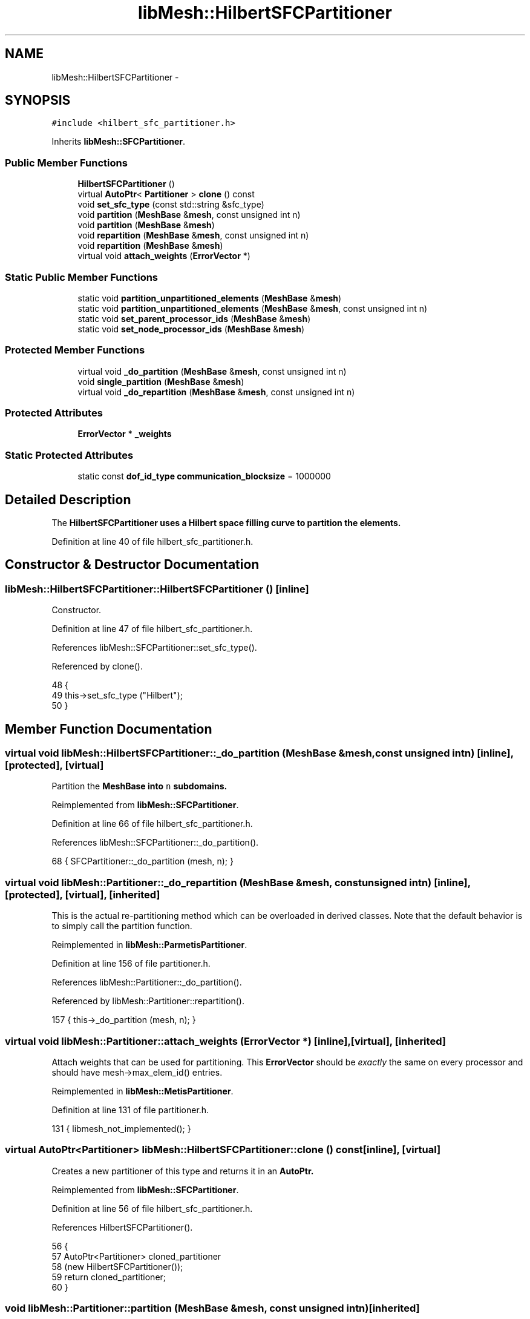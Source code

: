 .TH "libMesh::HilbertSFCPartitioner" 3 "Tue May 6 2014" "libMesh" \" -*- nroff -*-
.ad l
.nh
.SH NAME
libMesh::HilbertSFCPartitioner \- 
.SH SYNOPSIS
.br
.PP
.PP
\fC#include <hilbert_sfc_partitioner\&.h>\fP
.PP
Inherits \fBlibMesh::SFCPartitioner\fP\&.
.SS "Public Member Functions"

.in +1c
.ti -1c
.RI "\fBHilbertSFCPartitioner\fP ()"
.br
.ti -1c
.RI "virtual \fBAutoPtr\fP< \fBPartitioner\fP > \fBclone\fP () const "
.br
.ti -1c
.RI "void \fBset_sfc_type\fP (const std::string &sfc_type)"
.br
.ti -1c
.RI "void \fBpartition\fP (\fBMeshBase\fP &\fBmesh\fP, const unsigned int n)"
.br
.ti -1c
.RI "void \fBpartition\fP (\fBMeshBase\fP &\fBmesh\fP)"
.br
.ti -1c
.RI "void \fBrepartition\fP (\fBMeshBase\fP &\fBmesh\fP, const unsigned int n)"
.br
.ti -1c
.RI "void \fBrepartition\fP (\fBMeshBase\fP &\fBmesh\fP)"
.br
.ti -1c
.RI "virtual void \fBattach_weights\fP (\fBErrorVector\fP *)"
.br
.in -1c
.SS "Static Public Member Functions"

.in +1c
.ti -1c
.RI "static void \fBpartition_unpartitioned_elements\fP (\fBMeshBase\fP &\fBmesh\fP)"
.br
.ti -1c
.RI "static void \fBpartition_unpartitioned_elements\fP (\fBMeshBase\fP &\fBmesh\fP, const unsigned int n)"
.br
.ti -1c
.RI "static void \fBset_parent_processor_ids\fP (\fBMeshBase\fP &\fBmesh\fP)"
.br
.ti -1c
.RI "static void \fBset_node_processor_ids\fP (\fBMeshBase\fP &\fBmesh\fP)"
.br
.in -1c
.SS "Protected Member Functions"

.in +1c
.ti -1c
.RI "virtual void \fB_do_partition\fP (\fBMeshBase\fP &\fBmesh\fP, const unsigned int n)"
.br
.ti -1c
.RI "void \fBsingle_partition\fP (\fBMeshBase\fP &\fBmesh\fP)"
.br
.ti -1c
.RI "virtual void \fB_do_repartition\fP (\fBMeshBase\fP &\fBmesh\fP, const unsigned int n)"
.br
.in -1c
.SS "Protected Attributes"

.in +1c
.ti -1c
.RI "\fBErrorVector\fP * \fB_weights\fP"
.br
.in -1c
.SS "Static Protected Attributes"

.in +1c
.ti -1c
.RI "static const \fBdof_id_type\fP \fBcommunication_blocksize\fP = 1000000"
.br
.in -1c
.SH "Detailed Description"
.PP 
The \fC\fBHilbertSFCPartitioner\fP\fP uses a Hilbert space filling curve to partition the elements\&. 
.PP
Definition at line 40 of file hilbert_sfc_partitioner\&.h\&.
.SH "Constructor & Destructor Documentation"
.PP 
.SS "libMesh::HilbertSFCPartitioner::HilbertSFCPartitioner ()\fC [inline]\fP"
Constructor\&. 
.PP
Definition at line 47 of file hilbert_sfc_partitioner\&.h\&.
.PP
References libMesh::SFCPartitioner::set_sfc_type()\&.
.PP
Referenced by clone()\&.
.PP
.nf
48   {
49     this->set_sfc_type ("Hilbert");
50   }
.fi
.SH "Member Function Documentation"
.PP 
.SS "virtual void libMesh::HilbertSFCPartitioner::_do_partition (\fBMeshBase\fP &mesh, const unsigned intn)\fC [inline]\fP, \fC [protected]\fP, \fC [virtual]\fP"
Partition the \fC\fBMeshBase\fP\fP into \fCn\fP subdomains\&. 
.PP
Reimplemented from \fBlibMesh::SFCPartitioner\fP\&.
.PP
Definition at line 66 of file hilbert_sfc_partitioner\&.h\&.
.PP
References libMesh::SFCPartitioner::_do_partition()\&.
.PP
.nf
68   { SFCPartitioner::_do_partition (mesh, n); }
.fi
.SS "virtual void libMesh::Partitioner::_do_repartition (\fBMeshBase\fP &mesh, const unsigned intn)\fC [inline]\fP, \fC [protected]\fP, \fC [virtual]\fP, \fC [inherited]\fP"
This is the actual re-partitioning method which can be overloaded in derived classes\&. Note that the default behavior is to simply call the partition function\&. 
.PP
Reimplemented in \fBlibMesh::ParmetisPartitioner\fP\&.
.PP
Definition at line 156 of file partitioner\&.h\&.
.PP
References libMesh::Partitioner::_do_partition()\&.
.PP
Referenced by libMesh::Partitioner::repartition()\&.
.PP
.nf
157                                                       { this->_do_partition (mesh, n); }
.fi
.SS "virtual void libMesh::Partitioner::attach_weights (\fBErrorVector\fP *)\fC [inline]\fP, \fC [virtual]\fP, \fC [inherited]\fP"
Attach weights that can be used for partitioning\&. This \fBErrorVector\fP should be \fIexactly\fP the same on every processor and should have mesh->max_elem_id() entries\&. 
.PP
Reimplemented in \fBlibMesh::MetisPartitioner\fP\&.
.PP
Definition at line 131 of file partitioner\&.h\&.
.PP
.nf
131 { libmesh_not_implemented(); }
.fi
.SS "virtual \fBAutoPtr\fP<\fBPartitioner\fP> libMesh::HilbertSFCPartitioner::clone () const\fC [inline]\fP, \fC [virtual]\fP"
Creates a new partitioner of this type and returns it in an \fC\fBAutoPtr\fP\fP\&. 
.PP
Reimplemented from \fBlibMesh::SFCPartitioner\fP\&.
.PP
Definition at line 56 of file hilbert_sfc_partitioner\&.h\&.
.PP
References HilbertSFCPartitioner()\&.
.PP
.nf
56                                               {
57     AutoPtr<Partitioner> cloned_partitioner
58       (new HilbertSFCPartitioner());
59     return cloned_partitioner;
60   }
.fi
.SS "void libMesh::Partitioner::partition (\fBMeshBase\fP &mesh, const unsigned intn)\fC [inherited]\fP"
Partition the \fC\fBMeshBase\fP\fP into \fCn\fP parts\&. The partitioner currently does not modify the subdomain_id of each element\&. This number is reserved for things like material properties, etc\&. 
.PP
Definition at line 55 of file partitioner\&.C\&.
.PP
References libMesh::Partitioner::_do_partition(), libMesh::ParallelObject::comm(), libMesh::MeshTools::libmesh_assert_valid_procids< Elem >(), libMesh::MeshTools::libmesh_assert_valid_remote_elems(), libMesh::libmesh_parallel_only(), mesh, std::min(), libMesh::MeshBase::n_active_elem(), libMesh::Partitioner::partition_unpartitioned_elements(), libMesh::MeshBase::redistribute(), libMesh::MeshBase::set_n_partitions(), libMesh::Partitioner::set_node_processor_ids(), libMesh::Partitioner::set_parent_processor_ids(), libMesh::Partitioner::single_partition(), and libMesh::MeshBase::update_post_partitioning()\&.
.PP
Referenced by libMesh::MetisPartitioner::_do_partition(), libMesh::SFCPartitioner::_do_partition(), libMesh::ParmetisPartitioner::_do_repartition(), and libMesh::Partitioner::partition()\&.
.PP
.nf
57 {
58   libmesh_parallel_only(mesh\&.comm());
59 
60   // BSK - temporary fix while redistribution is integrated 6/26/2008
61   // Uncomment this to not repartition in parallel
62   //   if (!mesh\&.is_serial())
63   //     return;
64 
65   // we cannot partition into more pieces than we have
66   // active elements!
67   const unsigned int n_parts =
68     static_cast<unsigned int>
69     (std::min(mesh\&.n_active_elem(), static_cast<dof_id_type>(n)));
70 
71   // Set the number of partitions in the mesh
72   mesh\&.set_n_partitions()=n_parts;
73 
74   if (n_parts == 1)
75     {
76       this->single_partition (mesh);
77       return;
78     }
79 
80   // First assign a temporary partitioning to any unpartitioned elements
81   Partitioner::partition_unpartitioned_elements(mesh, n_parts);
82 
83   // Call the partitioning function
84   this->_do_partition(mesh,n_parts);
85 
86   // Set the parent's processor ids
87   Partitioner::set_parent_processor_ids(mesh);
88 
89   // Redistribute elements if necessary, before setting node processor
90   // ids, to make sure those will be set consistently
91   mesh\&.redistribute();
92 
93 #ifdef DEBUG
94   MeshTools::libmesh_assert_valid_remote_elems(mesh);
95 
96   // Messed up elem processor_id()s can leave us without the child
97   // elements we need to restrict vectors on a distributed mesh
98   MeshTools::libmesh_assert_valid_procids<Elem>(mesh);
99 #endif
100 
101   // Set the node's processor ids
102   Partitioner::set_node_processor_ids(mesh);
103 
104 #ifdef DEBUG
105   MeshTools::libmesh_assert_valid_procids<Elem>(mesh);
106 #endif
107 
108   // Give derived Mesh classes a chance to update any cached data to
109   // reflect the new partitioning
110   mesh\&.update_post_partitioning();
111 }
.fi
.SS "void libMesh::Partitioner::partition (\fBMeshBase\fP &mesh)\fC [inherited]\fP"
Partition the \fC\fBMeshBase\fP\fP into \fC\fBmesh\&.n_processors()\fP\fP parts\&. The partitioner currently does not modify the subdomain_id of each element\&. This number is reserved for things like material properties, etc\&. 
.PP
Definition at line 48 of file partitioner\&.C\&.
.PP
References libMesh::ParallelObject::n_processors(), and libMesh::Partitioner::partition()\&.
.PP
.nf
49 {
50   this->partition(mesh,mesh\&.n_processors());
51 }
.fi
.SS "void libMesh::Partitioner::partition_unpartitioned_elements (\fBMeshBase\fP &mesh)\fC [static]\fP, \fC [inherited]\fP"
This function 
.PP
Definition at line 180 of file partitioner\&.C\&.
.PP
References libMesh::ParallelObject::n_processors()\&.
.PP
Referenced by libMesh::Partitioner::partition(), and libMesh::Partitioner::repartition()\&.
.PP
.nf
181 {
182   Partitioner::partition_unpartitioned_elements(mesh, mesh\&.n_processors());
183 }
.fi
.SS "void libMesh::Partitioner::partition_unpartitioned_elements (\fBMeshBase\fP &mesh, const unsigned intn)\fC [static]\fP, \fC [inherited]\fP"

.PP
Definition at line 187 of file partitioner\&.C\&.
.PP
References libMesh::MeshTools::bounding_box(), libMesh::ParallelObject::comm(), end, libMesh::MeshCommunication::find_global_indices(), libMesh::MeshTools::n_elem(), libMesh::ParallelObject::n_processors(), libMesh::DofObject::processor_id(), libMesh::MeshBase::unpartitioned_elements_begin(), and libMesh::MeshBase::unpartitioned_elements_end()\&.
.PP
.nf
189 {
190   MeshBase::element_iterator       it  = mesh\&.unpartitioned_elements_begin();
191   const MeshBase::element_iterator end = mesh\&.unpartitioned_elements_end();
192 
193   const dof_id_type n_unpartitioned_elements = MeshTools::n_elem (it, end);
194 
195   // the unpartitioned elements must exist on all processors\&. If the range is empty on one
196   // it is empty on all, and we can quit right here\&.
197   if (!n_unpartitioned_elements) return;
198 
199   // find the target subdomain sizes
200   std::vector<dof_id_type> subdomain_bounds(mesh\&.n_processors());
201 
202   for (processor_id_type pid=0; pid<mesh\&.n_processors(); pid++)
203     {
204       dof_id_type tgt_subdomain_size = 0;
205 
206       // watch out for the case that n_subdomains < n_processors
207       if (pid < n_subdomains)
208         {
209           tgt_subdomain_size = n_unpartitioned_elements/n_subdomains;
210 
211           if (pid < n_unpartitioned_elements%n_subdomains)
212             tgt_subdomain_size++;
213 
214         }
215 
216       //libMesh::out << "pid, #= " << pid << ", " << tgt_subdomain_size << std::endl;
217       if (pid == 0)
218         subdomain_bounds[0] = tgt_subdomain_size;
219       else
220         subdomain_bounds[pid] = subdomain_bounds[pid-1] + tgt_subdomain_size;
221     }
222 
223   libmesh_assert_equal_to (subdomain_bounds\&.back(), n_unpartitioned_elements);
224 
225   // create the unique mapping for all unpartitioned elements independent of partitioning
226   // determine the global indexing for all the unpartitoned elements
227   std::vector<dof_id_type> global_indices;
228 
229   // Calling this on all processors a unique range in [0,n_unpartitioned_elements) is constructed\&.
230   // Only the indices for the elements we pass in are returned in the array\&.
231   MeshCommunication()\&.find_global_indices (mesh\&.comm(),
232                                            MeshTools::bounding_box(mesh), it, end,
233                                            global_indices);
234 
235   for (dof_id_type cnt=0; it != end; ++it)
236     {
237       Elem *elem = *it;
238 
239       libmesh_assert_less (cnt, global_indices\&.size());
240       const dof_id_type global_index =
241         global_indices[cnt++];
242 
243       libmesh_assert_less (global_index, subdomain_bounds\&.back());
244       libmesh_assert_less (global_index, n_unpartitioned_elements);
245 
246       const processor_id_type subdomain_id =
247         libmesh_cast_int<processor_id_type>
248         (std::distance(subdomain_bounds\&.begin(),
249                        std::upper_bound(subdomain_bounds\&.begin(),
250                                         subdomain_bounds\&.end(),
251                                         global_index)));
252       libmesh_assert_less (subdomain_id, n_subdomains);
253 
254       elem->processor_id() = subdomain_id;
255       //libMesh::out << "assigning " << global_index << " to " << subdomain_id << std::endl;
256     }
257 }
.fi
.SS "void libMesh::Partitioner::repartition (\fBMeshBase\fP &mesh, const unsigned intn)\fC [inherited]\fP"
Repartitions the \fC\fBMeshBase\fP\fP into \fCn\fP parts\&. This is required since some partitoning algorithms can repartition more efficiently than computing a new partitioning from scratch\&. The default behavior is to simply call this->partition(mesh,n) 
.PP
Definition at line 122 of file partitioner\&.C\&.
.PP
References libMesh::Partitioner::_do_repartition(), std::min(), libMesh::MeshBase::n_active_elem(), libMesh::Partitioner::partition_unpartitioned_elements(), libMesh::MeshBase::set_n_partitions(), libMesh::Partitioner::set_node_processor_ids(), libMesh::Partitioner::set_parent_processor_ids(), and libMesh::Partitioner::single_partition()\&.
.PP
Referenced by libMesh::Partitioner::repartition()\&.
.PP
.nf
124 {
125   // we cannot partition into more pieces than we have
126   // active elements!
127   const unsigned int n_parts =
128     static_cast<unsigned int>
129     (std::min(mesh\&.n_active_elem(), static_cast<dof_id_type>(n)));
130 
131   // Set the number of partitions in the mesh
132   mesh\&.set_n_partitions()=n_parts;
133 
134   if (n_parts == 1)
135     {
136       this->single_partition (mesh);
137       return;
138     }
139 
140   // First assign a temporary partitioning to any unpartitioned elements
141   Partitioner::partition_unpartitioned_elements(mesh, n_parts);
142 
143   // Call the partitioning function
144   this->_do_repartition(mesh,n_parts);
145 
146   // Set the parent's processor ids
147   Partitioner::set_parent_processor_ids(mesh);
148 
149   // Set the node's processor ids
150   Partitioner::set_node_processor_ids(mesh);
151 }
.fi
.SS "void libMesh::Partitioner::repartition (\fBMeshBase\fP &mesh)\fC [inherited]\fP"
Repartitions the \fC\fBMeshBase\fP\fP into \fC\fBmesh\&.n_processors()\fP\fP parts\&. This is required since some partitoning algorithms can repartition more efficiently than computing a new partitioning from scratch\&. 
.PP
Definition at line 115 of file partitioner\&.C\&.
.PP
References libMesh::ParallelObject::n_processors(), and libMesh::Partitioner::repartition()\&.
.PP
.nf
116 {
117   this->repartition(mesh,mesh\&.n_processors());
118 }
.fi
.SS "void libMesh::Partitioner::set_node_processor_ids (\fBMeshBase\fP &mesh)\fC [static]\fP, \fC [inherited]\fP"
This function is called after partitioning to set the processor IDs for the nodes\&. By definition, a \fBNode\fP's processor ID is the minimum processor ID for all of the elements which share the node\&. 
.PP
Definition at line 439 of file partitioner\&.C\&.
.PP
References libMesh::MeshBase::active_elements_begin(), libMesh::MeshBase::active_elements_end(), libMesh::ParallelObject::comm(), libMesh::Elem::get_node(), libMesh::DofObject::id(), libMesh::DofObject::invalid_processor_id, libMesh::DofObject::invalidate_processor_id(), libMesh::libmesh_assert(), libMesh::MeshTools::libmesh_assert_valid_procids< Node >(), libMesh::libmesh_parallel_only(), mesh, std::min(), libMesh::MeshTools::n_elem(), libMesh::Elem::n_nodes(), libMesh::MeshBase::n_partitions(), libMesh::ParallelObject::n_processors(), libMesh::MeshBase::node_ptr(), libMesh::MeshBase::nodes_begin(), libMesh::MeshBase::nodes_end(), libMesh::MeshBase::not_active_elements_begin(), libMesh::MeshBase::not_active_elements_end(), libMesh::ParallelObject::processor_id(), libMesh::DofObject::processor_id(), libMesh::Parallel::Communicator::send_receive(), libMesh::START_LOG(), libMesh::STOP_LOG(), libMesh::MeshBase::subactive_elements_begin(), libMesh::MeshBase::subactive_elements_end(), libMesh::MeshBase::unpartitioned_elements_begin(), and libMesh::MeshBase::unpartitioned_elements_end()\&.
.PP
Referenced by libMesh::UnstructuredMesh::all_first_order(), libMesh::Partitioner::partition(), libMesh::XdrIO::read(), libMesh::Partitioner::repartition(), and libMesh::BoundaryInfo::sync()\&.
.PP
.nf
440 {
441   START_LOG("set_node_processor_ids()","Partitioner");
442 
443   // This function must be run on all processors at once
444   libmesh_parallel_only(mesh\&.comm());
445 
446   // If we have any unpartitioned elements at this
447   // stage there is a problem
448   libmesh_assert (MeshTools::n_elem(mesh\&.unpartitioned_elements_begin(),
449                                     mesh\&.unpartitioned_elements_end()) == 0);
450 
451 
452   //   const dof_id_type orig_n_local_nodes = mesh\&.n_local_nodes();
453 
454   //   libMesh::err << "[" << mesh\&.processor_id() << "]: orig_n_local_nodes="
455   //     << orig_n_local_nodes << std::endl;
456 
457   // Build up request sets\&.  Each node is currently owned by a processor because
458   // it is connected to an element owned by that processor\&.  However, during the
459   // repartitioning phase that element may have been assigned a new processor id, but
460   // it is still resident on the original processor\&.  We need to know where to look
461   // for new ids before assigning new ids, otherwise we may be asking the wrong processors
462   // for the wrong information\&.
463   //
464   // The only remaining issue is what to do with unpartitioned nodes\&.  Since they are required
465   // to live on all processors we can simply rely on ourselves to number them properly\&.
466   std::vector<std::vector<dof_id_type> >
467     requested_node_ids(mesh\&.n_processors());
468 
469   // Loop over all the nodes, count the ones on each processor\&.  We can skip ourself
470   std::vector<dof_id_type> ghost_nodes_from_proc(mesh\&.n_processors(), 0);
471 
472   MeshBase::node_iterator       node_it  = mesh\&.nodes_begin();
473   const MeshBase::node_iterator node_end = mesh\&.nodes_end();
474 
475   for (; node_it != node_end; ++node_it)
476     {
477       Node *node = *node_it;
478       libmesh_assert(node);
479       const processor_id_type current_pid = node->processor_id();
480       if (current_pid != mesh\&.processor_id() &&
481           current_pid != DofObject::invalid_processor_id)
482         {
483           libmesh_assert_less (current_pid, ghost_nodes_from_proc\&.size());
484           ghost_nodes_from_proc[current_pid]++;
485         }
486     }
487 
488   // We know how many objects live on each processor, so reserve()
489   // space for each\&.
490   for (processor_id_type pid=0; pid != mesh\&.n_processors(); ++pid)
491     requested_node_ids[pid]\&.reserve(ghost_nodes_from_proc[pid]);
492 
493   // We need to get the new pid for each node from the processor
494   // which *currently* owns the node\&.  We can safely skip ourself
495   for (node_it = mesh\&.nodes_begin(); node_it != node_end; ++node_it)
496     {
497       Node *node = *node_it;
498       libmesh_assert(node);
499       const processor_id_type current_pid = node->processor_id();
500       if (current_pid != mesh\&.processor_id() &&
501           current_pid != DofObject::invalid_processor_id)
502         {
503           libmesh_assert_less (current_pid, requested_node_ids\&.size());
504           libmesh_assert_less (requested_node_ids[current_pid]\&.size(),
505                                ghost_nodes_from_proc[current_pid]);
506           requested_node_ids[current_pid]\&.push_back(node->id());
507         }
508 
509       // Unset any previously-set node processor ids
510       node->invalidate_processor_id();
511     }
512 
513   // Loop over all the active elements
514   MeshBase::element_iterator       elem_it  = mesh\&.active_elements_begin();
515   const MeshBase::element_iterator elem_end = mesh\&.active_elements_end();
516 
517   for ( ; elem_it != elem_end; ++elem_it)
518     {
519       Elem* elem = *elem_it;
520       libmesh_assert(elem);
521 
522       libmesh_assert_not_equal_to (elem->processor_id(), DofObject::invalid_processor_id);
523 
524       // For each node, set the processor ID to the min of
525       // its current value and this Element's processor id\&.
526       //
527       // TODO: we would probably get better parallel partitioning if
528       // we did something like "min for even numbered nodes, max for
529       // odd numbered"\&.  We'd need to be careful about how that would
530       // affect solution ordering for I/O, though\&.
531       for (unsigned int n=0; n<elem->n_nodes(); ++n)
532         elem->get_node(n)->processor_id() = std::min(elem->get_node(n)->processor_id(),
533                                                      elem->processor_id());
534     }
535 
536   // And loop over the subactive elements, but don't reassign
537   // nodes that are already active on another processor\&.
538   MeshBase::element_iterator       sub_it  = mesh\&.subactive_elements_begin();
539   const MeshBase::element_iterator sub_end = mesh\&.subactive_elements_end();
540 
541   for ( ; sub_it != sub_end; ++sub_it)
542     {
543       Elem* elem = *sub_it;
544       libmesh_assert(elem);
545 
546       libmesh_assert_not_equal_to (elem->processor_id(), DofObject::invalid_processor_id);
547 
548       for (unsigned int n=0; n<elem->n_nodes(); ++n)
549         if (elem->get_node(n)->processor_id() == DofObject::invalid_processor_id)
550           elem->get_node(n)->processor_id() = elem->processor_id();
551     }
552 
553   // Same for the inactive elements -- we will have already gotten most of these
554   // nodes, *except* for the case of a parent with a subset of children which are
555   // ghost elements\&.  In that case some of the parent nodes will not have been
556   // properly handled yet
557   MeshBase::element_iterator       not_it  = mesh\&.not_active_elements_begin();
558   const MeshBase::element_iterator not_end = mesh\&.not_active_elements_end();
559 
560   for ( ; not_it != not_end; ++not_it)
561     {
562       Elem* elem = *not_it;
563       libmesh_assert(elem);
564 
565       libmesh_assert_not_equal_to (elem->processor_id(), DofObject::invalid_processor_id);
566 
567       for (unsigned int n=0; n<elem->n_nodes(); ++n)
568         if (elem->get_node(n)->processor_id() == DofObject::invalid_processor_id)
569           elem->get_node(n)->processor_id() = elem->processor_id();
570     }
571 
572   // We can't assert that all nodes are connected to elements, because
573   // a ParallelMesh with NodeConstraints might have pulled in some
574   // remote nodes solely for evaluating those constraints\&.
575   // MeshTools::libmesh_assert_connected_nodes(mesh);
576 
577   // For such nodes, we'll do a sanity check later when making sure
578   // that we successfully reset their processor ids to something
579   // valid\&.
580 
581   // Next set node ids from other processors, excluding self
582   for (processor_id_type p=1; p != mesh\&.n_processors(); ++p)
583     {
584       // Trade my requests with processor procup and procdown
585       processor_id_type procup = (mesh\&.processor_id() + p) %
586         mesh\&.n_processors();
587       processor_id_type procdown = (mesh\&.n_processors() +
588                                     mesh\&.processor_id() - p) %
589         mesh\&.n_processors();
590       std::vector<dof_id_type> request_to_fill;
591       mesh\&.comm()\&.send_receive(procup, requested_node_ids[procup],
592                                procdown, request_to_fill);
593 
594       // Fill those requests in-place
595       for (std::size_t i=0; i != request_to_fill\&.size(); ++i)
596         {
597           Node *node = mesh\&.node_ptr(request_to_fill[i]);
598           libmesh_assert(node);
599           const processor_id_type new_pid = node->processor_id();
600           libmesh_assert_not_equal_to (new_pid, DofObject::invalid_processor_id);
601           libmesh_assert_less (new_pid, mesh\&.n_partitions()); // this is the correct test --
602           request_to_fill[i] = new_pid;           //  the number of partitions may
603         }                                         //  not equal the number of processors
604 
605       // Trade back the results
606       std::vector<dof_id_type> filled_request;
607       mesh\&.comm()\&.send_receive(procdown, request_to_fill,
608                                procup,   filled_request);
609       libmesh_assert_equal_to (filled_request\&.size(), requested_node_ids[procup]\&.size());
610 
611       // And copy the id changes we've now been informed of
612       for (std::size_t i=0; i != filled_request\&.size(); ++i)
613         {
614           Node *node = mesh\&.node_ptr(requested_node_ids[procup][i]);
615           libmesh_assert(node);
616           libmesh_assert_less (filled_request[i], mesh\&.n_partitions()); // this is the correct test --
617           node->processor_id(filled_request[i]);           //  the number of partitions may
618         }                                                  //  not equal the number of processors
619     }
620 
621 #ifdef DEBUG
622   MeshTools::libmesh_assert_valid_procids<Node>(mesh);
623 #endif
624 
625   STOP_LOG("set_node_processor_ids()","Partitioner");
626 }
.fi
.SS "void libMesh::Partitioner::set_parent_processor_ids (\fBMeshBase\fP &mesh)\fC [static]\fP, \fC [inherited]\fP"
This function is called after partitioning to set the processor IDs for the inactive parent elements\&. A Parent's processor ID is the same as its first child\&. 
.PP
Definition at line 261 of file partitioner\&.C\&.
.PP
References libMesh::Elem::active_family_tree(), libMesh::Elem::child(), libMesh::Partitioner::communication_blocksize, end, libMesh::DofObject::id(), libMesh::DofObject::invalid_processor_id, libMesh::DofObject::invalidate_processor_id(), libMesh::Elem::is_remote(), libMesh::libmesh_assert(), libMesh::libmesh_parallel_only(), mesh, std::min(), libMesh::Elem::n_children(), libMesh::MeshTools::n_elem(), libMesh::Elem::parent(), libMesh::processor_id(), libMesh::DofObject::processor_id(), libMesh::START_LOG(), libMesh::STOP_LOG(), and libMesh::Elem::total_family_tree()\&.
.PP
Referenced by libMesh::Partitioner::partition(), and libMesh::Partitioner::repartition()\&.
.PP
.nf
266 {
267   START_LOG("set_parent_processor_ids()","Partitioner");
268 
269 #ifdef LIBMESH_ENABLE_AMR
270 
271   // If the mesh is serial we have access to all the elements,
272   // in particular all the active ones\&.  We can therefore set
273   // the parent processor ids indirecly through their children, and
274   // set the subactive processor ids while examining their active
275   // ancestors\&.
276   // By convention a parent is assigned to the minimum processor
277   // of all its children, and a subactive is assigned to the processor
278   // of its active ancestor\&.
279   if (mesh\&.is_serial())
280     {
281       // Loop over all the active elements in the mesh
282       MeshBase::element_iterator       it  = mesh\&.active_elements_begin();
283       const MeshBase::element_iterator end = mesh\&.active_elements_end();
284 
285       for ( ; it!=end; ++it)
286         {
287           Elem *child  = *it;
288 
289           // First set descendents
290 
291           std::vector<const Elem*> subactive_family;
292           child->total_family_tree(subactive_family);
293           for (unsigned int i = 0; i != subactive_family\&.size(); ++i)
294             const_cast<Elem*>(subactive_family[i])->processor_id() = child->processor_id();
295 
296           // Then set ancestors
297 
298           Elem *parent = child->parent();
299 
300           while (parent)
301             {
302               // invalidate the parent id, otherwise the min below
303               // will not work if the current parent id is less
304               // than all the children!
305               parent->invalidate_processor_id();
306 
307               for(unsigned int c=0; c<parent->n_children(); c++)
308                 {
309                   child = parent->child(c);
310                   libmesh_assert(child);
311                   libmesh_assert(!child->is_remote());
312                   libmesh_assert_not_equal_to (child->processor_id(), DofObject::invalid_processor_id);
313                   parent->processor_id() = std::min(parent->processor_id(),
314                                                     child->processor_id());
315                 }
316               parent = parent->parent();
317             }
318         }
319     }
320 
321   // When the mesh is parallel we cannot guarantee that parents have access to
322   // all their children\&.
323   else
324     {
325       // Setting subactive processor ids is easy: we can guarantee
326       // that children have access to all their parents\&.
327 
328       // Loop over all the active elements in the mesh
329       MeshBase::element_iterator       it  = mesh\&.active_elements_begin();
330       const MeshBase::element_iterator end = mesh\&.active_elements_end();
331 
332       for ( ; it!=end; ++it)
333         {
334           Elem *child  = *it;
335 
336           std::vector<const Elem*> subactive_family;
337           child->total_family_tree(subactive_family);
338           for (unsigned int i = 0; i != subactive_family\&.size(); ++i)
339             const_cast<Elem*>(subactive_family[i])->processor_id() = child->processor_id();
340         }
341 
342       // When the mesh is parallel we cannot guarantee that parents have access to
343       // all their children\&.
344 
345       // We will use a brute-force approach here\&.  Each processor finds its parent
346       // elements and sets the parent pid to the minimum of its
347       // semilocal descendants\&.
348       // A global reduction is then performed to make sure the true minimum is found\&.
349       // As noted, this is required because we cannot guarantee that a parent has
350       // access to all its children on any single processor\&.
351       libmesh_parallel_only(mesh\&.comm());
352       libmesh_assert(MeshTools::n_elem(mesh\&.unpartitioned_elements_begin(),
353                                        mesh\&.unpartitioned_elements_end()) == 0);
354 
355       const dof_id_type max_elem_id = mesh\&.max_elem_id();
356 
357       std::vector<processor_id_type>
358         parent_processor_ids (std::min(communication_blocksize,
359                                        max_elem_id));
360 
361       for (dof_id_type blk=0, last_elem_id=0; last_elem_id<max_elem_id; blk++)
362         {
363           last_elem_id =
364             std::min(static_cast<dof_id_type>((blk+1)*communication_blocksize),
365                      max_elem_id);
366           const dof_id_type first_elem_id = blk*communication_blocksize;
367 
368           std::fill (parent_processor_ids\&.begin(),
369                      parent_processor_ids\&.end(),
370                      DofObject::invalid_processor_id);
371 
372           // first build up local contributions to parent_processor_ids
373           MeshBase::element_iterator       not_it  = mesh\&.ancestor_elements_begin();
374           const MeshBase::element_iterator not_end = mesh\&.ancestor_elements_end();
375 
376           bool have_parent_in_block = false;
377 
378           for ( ; not_it != not_end; ++not_it)
379             {
380               Elem *parent = *not_it;
381 
382               const dof_id_type parent_idx = parent->id();
383               libmesh_assert_less (parent_idx, max_elem_id);
384 
385               if ((parent_idx >= first_elem_id) &&
386                   (parent_idx <  last_elem_id))
387                 {
388                   have_parent_in_block = true;
389                   processor_id_type parent_pid = DofObject::invalid_processor_id;
390 
391                   std::vector<const Elem*> active_family;
392                   parent->active_family_tree(active_family);
393                   for (unsigned int i = 0; i != active_family\&.size(); ++i)
394                     parent_pid = std::min (parent_pid, active_family[i]->processor_id());
395 
396                   const dof_id_type packed_idx = parent_idx - first_elem_id;
397                   libmesh_assert_less (packed_idx, parent_processor_ids\&.size());
398 
399                   parent_processor_ids[packed_idx] = parent_pid;
400                 }
401             }
402 
403           // then find the global minimum
404           mesh\&.comm()\&.min (parent_processor_ids);
405 
406           // and assign the ids, if we have a parent in this block\&.
407           if (have_parent_in_block)
408             for (not_it = mesh\&.ancestor_elements_begin();
409                  not_it != not_end; ++not_it)
410               {
411                 Elem *parent = *not_it;
412 
413                 const dof_id_type parent_idx = parent->id();
414 
415                 if ((parent_idx >= first_elem_id) &&
416                     (parent_idx <  last_elem_id))
417                   {
418                     const dof_id_type packed_idx = parent_idx - first_elem_id;
419                     libmesh_assert_less (packed_idx, parent_processor_ids\&.size());
420 
421                     const processor_id_type parent_pid =
422                       parent_processor_ids[packed_idx];
423 
424                     libmesh_assert_not_equal_to (parent_pid, DofObject::invalid_processor_id);
425 
426                     parent->processor_id() = parent_pid;
427                   }
428               }
429         }
430     }
431 
432 #endif // LIBMESH_ENABLE_AMR
433 
434   STOP_LOG("set_parent_processor_ids()","Partitioner");
435 }
.fi
.SS "void libMesh::SFCPartitioner::set_sfc_type (const std::string &sfc_type)\fC [inline]\fP, \fC [inherited]\fP"
Sets the type of space-filling curve to use\&. Valid types are 'Hilbert' (the default) and 'Morton' 
.PP
Definition at line 94 of file sfc_partitioner\&.h\&.
.PP
References libMesh::SFCPartitioner::_sfc_type, and libMesh::libmesh_assert()\&.
.PP
Referenced by HilbertSFCPartitioner(), and libMesh::MortonSFCPartitioner::MortonSFCPartitioner()\&.
.PP
.nf
95 {
96   libmesh_assert ((sfc_type == "Hilbert") ||
97                   (sfc_type == "Morton"));
98 
99   _sfc_type = sfc_type;
100 }
.fi
.SS "void libMesh::Partitioner::single_partition (\fBMeshBase\fP &mesh)\fC [protected]\fP, \fC [inherited]\fP"
Trivially 'partitions' the mesh for one processor\&. Simply loops through the elements and assigns all of them to processor 0\&. Is is provided as a separate function so that derived classes may use it without reimplementing it\&. 
.PP
Definition at line 157 of file partitioner\&.C\&.
.PP
References libMesh::MeshBase::elements_begin(), libMesh::MeshBase::elements_end(), libMesh::MeshBase::nodes_begin(), libMesh::MeshBase::nodes_end(), libMesh::START_LOG(), and libMesh::STOP_LOG()\&.
.PP
Referenced by libMesh::MetisPartitioner::_do_partition(), libMesh::LinearPartitioner::_do_partition(), libMesh::SFCPartitioner::_do_partition(), libMesh::CentroidPartitioner::_do_partition(), libMesh::ParmetisPartitioner::_do_repartition(), libMesh::Partitioner::partition(), and libMesh::Partitioner::repartition()\&.
.PP
.nf
158 {
159   START_LOG("single_partition()","Partitioner");
160 
161   // Loop over all the elements and assign them to processor 0\&.
162   MeshBase::element_iterator       elem_it  = mesh\&.elements_begin();
163   const MeshBase::element_iterator elem_end = mesh\&.elements_end();
164 
165   for ( ; elem_it != elem_end; ++elem_it)
166     (*elem_it)->processor_id() = 0;
167 
168   // For a single partition, all the nodes are on processor 0
169   MeshBase::node_iterator       node_it  = mesh\&.nodes_begin();
170   const MeshBase::node_iterator node_end = mesh\&.nodes_end();
171 
172   for ( ; node_it != node_end; ++node_it)
173     (*node_it)->processor_id() = 0;
174 
175   STOP_LOG("single_partition()","Partitioner");
176 }
.fi
.SH "Member Data Documentation"
.PP 
.SS "\fBErrorVector\fP* libMesh::Partitioner::_weights\fC [protected]\fP, \fC [inherited]\fP"
The weights that might be used for partitioning\&. 
.PP
Definition at line 168 of file partitioner\&.h\&.
.PP
Referenced by libMesh::MetisPartitioner::_do_partition(), and libMesh::MetisPartitioner::attach_weights()\&.
.SS "const \fBdof_id_type\fP libMesh::Partitioner::communication_blocksize = 1000000\fC [static]\fP, \fC [protected]\fP, \fC [inherited]\fP"
The blocksize to use when doing blocked parallel communication\&. This limits the maximum vector size which can be used in a single communication step\&. 
.PP
Definition at line 163 of file partitioner\&.h\&.
.PP
Referenced by libMesh::Partitioner::set_parent_processor_ids()\&.

.SH "Author"
.PP 
Generated automatically by Doxygen for libMesh from the source code\&.
